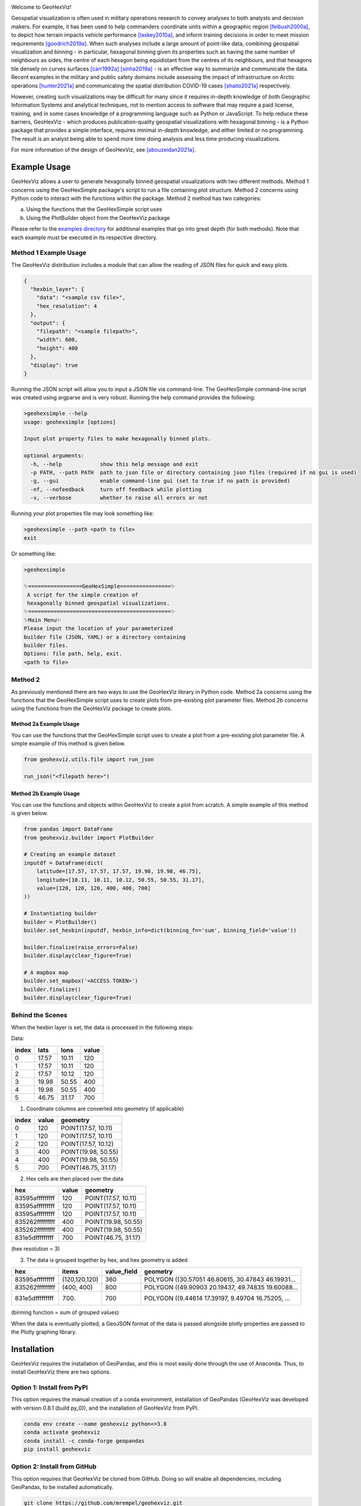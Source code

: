 |ciconda| |cipip| |geohexvizver|  
|GitHub license| |joss-status|

.. |GitHub license| image:: https://img.shields.io/github/license/mrempel/geohexviz.svg
   :target: https://github.com/mrempel/geohexviz/blob/master/LICENSE

.. image:: https://img.shields.io/pypi/pyversions/geohexviz
   :alt: PyPI - Python Version

.. image:: img_files/geohexviz-logo-med.png
    :align: right
    :width: 300
    :alt: GeoHexViz logo

Welcome to GeoHexViz!

Geospatial visualization is often used in military operations research to convey analyses to both analysts and decision makers.
For example, it has been used to help commanders coordinate units within a geographic region [feibush2000a]_, to depict how terrain impacts vehicle performance [laskey2010a]_, and inform training decisions in order to meet mission requirements [goodrich2019a]_.
When such analyses include a large amount of point-like data, combining geospatial visualization and binning -
in particular, hexagonal binning given its properties such as having the same number of neighbours as sides, the centre of each hexagon being equidistant from the centres of its neighbours, and that hexagons tile densely on curves surfaces [carr1992a]_ [sinha2019a]_ -
is an effective way to summarize and communicate the data.
Recent examples in the military and public safety domains include assessing the impact of infrastructure on Arctic operations [hunter2021a]_ and communicating the spatial distribution COVID-19 cases [shaito2021a]_ respectively.

However, creating such visualizations may be difficult for many since it requires in-depth knowledge of both Geographic Information Systems and analytical techniques, not to mention access to software that may require a paid license, training, and in some cases knowledge of a programming language such as Python or JavaScript. To help reduce these barriers, GeoHexViz - which produces publication-quality geospatial visualizations with hexagonal binning - is a Python package that provides a simple interface, requires minimal in-depth knowledge, and either limited or no programming. The result is an analyst being able to spend more time doing analysis and less time producing visualizations.

For more information of the design of GeoHexViz, see [abouzeidan2021a]_.

Example Usage
#############
GeoHexViz allows a user to generate hexagonally binned geospatial visualizations with two different methods.
Method 1 concerns using the GeoHexSimple package's script to run a file containing plot structure.
Method 2 concerns using Python code to interact with the functions within the package.
Method 2 method has two categories:

a) Using the functions that the GeoHexSimple script uses \
b) Using the PlotBuilder object from the GeoHexViz package

Please refer to the `examples directory <https://github.com/mrempel/geohexviz/blob/master/examples>`_ for additional examples that go into great depth (for both methods). Note that each example must be executed in its respective directory.

Method 1 Example Usage
**********************

The GeoHexViz distribution includes a module that can allow the reading
of JSON files for quick and easy plots.

.. code-block:: json

    {
      "hexbin_layer": {
        "data": "<sample csv file>",
        "hex_resolution": 4
      },
      "output": {
        "filepath": "<sample filepath>",
        "width": 600,
        "height": 400
      },
      "display": true
    }

Running the JSON script will allow you to input a JSON file via command-line.
The GeoHexSimple command-line script was created using argparse and is very robust.
Running the help command provides the following:

.. code-block::

        >geohexsimple --help
        usage: geohexsimple [options]

        Input plot property files to make hexagonally binned plots.

        optional arguments:
          -h, --help            show this help message and exit
          -p PATH, --path PATH  path to json file or directory containing json files (required if no gui is used)
          -g, --gui             enable command-line gui (set to true if no path is provided)
          -nf, --nofeedback     turn off feedback while plotting
          -v, --verbose         whether to raise all errors or not


Running your plot properties file may look something like:

.. code-block::

    >geohexsimple --path <path to file>
    exit

Or something like:

.. code-block::

    >geohexsimple

    ✨=================GeoHexSimple================✨
     A script for the simple creation of
     hexagonally binned geospatial visualizations.
    ✨=============================================✨
    ✨Main Menu✨
    Please input the location of your parameterized
    builder file (JSON, YAML) or a directory containing
    builder files.
    Options: file path, help, exit.
    <path to file>

Method 2
********
As previously mentioned there are two ways to use the GeoHexViz library in Python code.
Method 2a concerns using the functions that the GeoHexSimple script uses to create plots from pre-existing plot parameter files.
Method 2b concerns using the functions from the GeoHexViz package to create plots.

Method 2a Example Usage
_______________________
You can use the functions that the GeoHexSimple script uses to create a plot from a pre-existing plot parameter file.
A simple example of this method is given below.

.. code:: python

    from geohexviz.utils.file import run_json

    run_json("<filepath here>")

Method 2b Example Usage
_______________________
You can use the functions and objects within GeoHexViz to create a plot from scratch.
A simple example of this method is given below.

.. code:: python

    from pandas import DataFrame
    from geohexviz.builder import PlotBuilder

    # Creating an example dataset
    inputdf = DataFrame(dict(
        latitude=[17.57, 17.57, 17.57, 19.98, 19.98, 46.75],
        longitude=[10.11, 10.11, 10.12, 50.55, 50.55, 31.17],
        value=[120, 120, 120, 400, 400, 700]
    ))

    # Instantiating builder
    builder = PlotBuilder()
    builder.set_hexbin(inputdf, hexbin_info=dict(binning_fn='sum', binning_field='value'))

    builder.finalize(raise_errors=False)
    builder.display(clear_figure=True)

    # A mapbox map
    builder.set_mapbox('<ACCESS TOKEN>')
    builder.finalize()
    builder.display(clear_figure=True)


Behind the Scenes
*****************
When the hexbin layer is set, the data is processed
in the following steps:

Data:

+-------+-------+-------+-------+
| index |  lats |  lons | value |
+=======+=======+=======+=======+
|   0   | 17.57 | 10.11 |  120  |
+-------+-------+-------+-------+
|   1   | 17.57 | 10.11 |  120  |
+-------+-------+-------+-------+
|   2   | 17.57 | 10.12 |  120  |
+-------+-------+-------+-------+
|   3   | 19.98 | 50.55 |  400  |
+-------+-------+-------+-------+
|   4   | 19.98 | 50.55 |  400  |
+-------+-------+-------+-------+
|   5   | 46.75 | 31.17 |  700  |
+-------+-------+-------+-------+

1) Coordinate columns are converted into geometry (if applicable)

+-------+-------+---------------------+
| index | value |       geometry      |
+=======+=======+=====================+
|   0   |  120  | POINT(17.57, 10.11) |
+-------+-------+---------------------+
|   1   |  120  | POINT(17.57, 10.11) |
+-------+-------+---------------------+
|   2   |  120  | POINT(17.57, 10.12) |
+-------+-------+---------------------+
|   3   |  400  | POINT(19.98, 50.55) |
+-------+-------+---------------------+
|   4   |  400  | POINT(19.98, 50.55) |
+-------+-------+---------------------+
|   5   |  700  | POINT(46.75, 31.17) |
+-------+-------+---------------------+

2) Hex cells are then placed over the data

+-----------------+-------+---------------------+
|       hex       | value |       geometry      |
+=================+=======+=====================+
| 83595afffffffff |  120  | POINT(17.57, 10.11) |
+-----------------+-------+---------------------+
| 83595afffffffff |  120  | POINT(17.57, 10.11) |
+-----------------+-------+---------------------+
| 83595afffffffff |  120  | POINT(17.57, 10.11) |
+-----------------+-------+---------------------+
| 835262fffffffff |  400  | POINT(19.98, 50.55) |
+-----------------+-------+---------------------+
| 835262fffffffff |  400  | POINT(19.98, 50.55) |
+-----------------+-------+---------------------+
| 831e5dfffffffff |  700  | POINT(46.75, 31.17) |
+-----------------+-------+---------------------+

(hex resolution = 3)

3) The data is grouped together by hex, and hex geometry is added

+-----------------+---------------+-------------+---------------------------------------------------+
|       hex       |     items     | value_field |                      geometry                     |
+=================+===============+=============+===================================================+
| 83595afffffffff | (120,120,120) |     360     | POLYGON ((30.57051 46.80615, 30.47843 46.19931... |
+-----------------+---------------+-------------+---------------------------------------------------+
| 835262fffffffff |   (400, 400)  |     800     | POLYGON ((49.90903 20.19437, 49.74835 19.60088... |
+-----------------+---------------+-------------+---------------------------------------------------+
| 831e5dfffffffff |     (700)     |     700     | POLYGON ((9.44614 17.39197, 9.49704 16.75205, ... |
+-----------------+---------------+-------------+---------------------------------------------------+

(binning function = sum of grouped values)

When the data is eventually plotted, a GeoJSON format of the data is
passed alongside plotly properties are passed to the Plotly graphing
library.

Installation
############

GeoHexViz requires the installation of GeoPandas, and this is most easily done
through the use of Anaconda. Thus, to install GeoHexViz there are two options.

Option 1: Install from PyPI
***************************
This option requires the manual creation of a conda environment, installation of GeoPandas (GeoHexViz was developed with version 0.8.1 (build py_0)), and the installation of GeoHexViz from PyPI.

.. code-block::

    conda env create --name geohexviz python<=3.8
    conda activate geohexviz
    conda install -c conda-forge geopandas
    pip install geohexviz

Option 2: Install from GitHub
*****************************
This option requires that GeoHexViz be cloned from GitHub. Doing so will enable all dependencies, including GeoPandas, to be installed automatically.

.. code-block::

    git clone https://github.com/mrempel/geohexviz.git
    cd geohexviz
    conda env create -f environment.yml
    conda activate geohexviz
    python setup.py install


Further Documentation
#####################

The official documentation for GeoHexViz can be found at `this page <https://github.com/mrempel/geohexviz/blob/master/docs>`_, in particular the `API documentation <https://github.com/mrempel/geohexviz/blob/master/docs/api_reference-v1.0.0.pdf>`_ for Python users.
A Defence Research and Development Canada `reference document <https://cradpdf.drdc-rddc.gc.ca/PDFS/unc381/p814091_A1b.pdf>`_ has also been published alongside this package.

Limitations
###########

This package uses GeoJSON format to plot data sets. With GeoJSON comes
difficulties when geometries cross the 180th meridian . The issue
appears to cause a color that bleeds through the entire plot and leaves
a hexagon empty. In the final plot, this issue may or may not appear as
it only occurs at certain angles of rotation. In this package a simple
solution to the problem is implemented, in the future it would be best
to provide a more robust solution. The solution that is used works
generally, however, when hexagons containing either the north or south
pole are present, the solution to the 180th meridian issue persists.
This pole issue can be seen below.

There also exists some issues with the generation of discrete color
scales under rare circumstances. These circumstances include generating
discrete color scales with not enough hues to fill the scale, and
generating diverging discrete colorscales with the center hue in a weird
position. These issues have been noted and will be fixed in the near
future.

There exists issues with the positioning and height of the color bar
with respect to the plot area of the figure. Although the user is
capable of altering the dimensions and positioning of the color bar,
this should be done automatically as it is a common feature of
publication quality choropleth maps.

Contributing
############

For major changes, please open an issue first to discuss what you would like to change. For more details, `click here <https://github.com/mrempel/geohexviz/blob/master/CONTRIBUTING.md>`_.

Citing
######

If you use geohexviz in your work, please cite our Defence Research and Development Canada report:

Abou Zeidan, T. & Rempel, M. (2021). GeoHezViz---Geospatial visualization using hexagonal binning software: Design reference and instruction manual. *Defence Research and Development Canada, DRDC-RDDC-2021-D183*. https://cradpdf.drdc-rddc.gc.ca/PDFS/unc381/p814091_A1b.pdf

Acknowledgements
################

Thank you to Nicholi Shiell for his input in testing, and providing
advice for the development of this package.

Contact
#######

For any questions, feedback, bug reports, feature requests, etc. please
first present your thoughts via GitHub issues. For further assistance
please contact mark.rempel@forces.gc.ca.

README References
#################

.. [abouzeidan2021a] Abou Zeidan, M. & Rempel, M. (2021). GeoHezViz---Geospatial visualization using hexagonal binning software: Design reference and instruction manual. *Defence Research and Development Canada, DRDC-RDDC-2021-D183*. https://cradpdf.drdc-rddc.gc.ca/PDFS/unc381/p814091_A1b.pdf
.. [feibush2000a] Feibush, E., Gagvani, N., & Williams, D. (2000). Visualization for situational awareness. *IEEE Computer Graphics and Applications, 20* (5), 38–45. https://doi.org/10.1109/38.865878
.. [laskey2010a] Laskey, K. B., Wright, E. J., & da Costa, P. C. G. (2010). Envisioning uncertainty in geospatial information. *International Journal of Approximate Reasoning, 51* (2), 209–223. https://doi.org/10.1016/j.ijar.2009.05.011
.. [goodrich2019a] Goodrich, D. C., Heilman, P., Guertin, D., Levick, L. R., Burns, I., Armendariz, G., & Wei, H. (2019). *Automated geospatial watershed assessment (AGWA) to aid in sustaining military mission and training*. USDA-ARS Southwest Watershed Research Center (SWRC) Tucson United States. https://apps.dtic.mil/sti/citations/AD1092333
.. [carr1992a] Carr, D. B., Olsen, A. R., & White, D. (1992). Hexagon mosaic maps for display of univariate and bivariate geographical data. *Cartography and Geographic Information Systems, 19* (4), 228–236. https://doi.org/10.1559/152304092783721231
.. [sinha2019a] Sinha, A. (2019). *Spatial modelling tidbits: Honeycomb or fishnets?* Towards Data Science. https://towardsdatascience.com/spatial-modelling-tidbits-honeycomb-or-fishnets-7f0b19273aab
.. [hunter2021a] Hunter, G., Chan, J., & Rempel, M. (2021). *Assessing the impact of infrastructure on arctic operations* (Scientific Report DRDC-RDDC-2021-R024). Defence Research and Development Canada. https://cradpdf.drdc-rddc.gc.ca/PDFS/unc356/p812844_A1b.pdf
.. [shaito2021a] Shaito, M., & Elmasri, R. (2021). Map visualization using spatial and spatio-temporal data: Application to COVID-19 data. *The 14th Pervasive Technologies Related to Assistive Environments Conference*, 284--291. https://doi.org/10.1145/3453892.3461336


Copyright and License
#####################

Copyright (c) His Majesty the King in Right of Canada, as represented
by the Minister of National Defence, 2022.

.. |ciconda| image:: https://github.com/mrempel/geohexviz/actions/workflows/geohexviz-automated-tests-conda.yml/badge.svg
    :target: https://github.com/mrempel/geohexviz/actions/workflows/geohexviz-automated-tests-conda.yml
.. |cipip| image:: https://github.com/mrempel/geohexviz/actions/workflows/geohexviz-automated-tests-pip.yml/badge.svg
    :target: https://github.com/mrempel/geohexviz/actions/workflows/geohexviz-automated-tests-pip.yml
.. |pythonver| image:: https://img.shields.io/badge/python-3.7,_3.8-blue.svg
.. |geohexvizver| image:: https://img.shields.io/badge/geohexviz-v1.0.0-blue.svg
.. |license| image:: https://img.shields.io/badge/License-BSD%203.0-blue.svg
    :target: https://github.com/mrempel/geohexviz/blob/master/LICENSE

.. |joss-status| image:: https://joss.theoj.org/papers/c051df96dac973486cc312452575e804/status.svg
    :target: https://joss.theoj.org/papers/c051df96dac973486cc312452575e804




